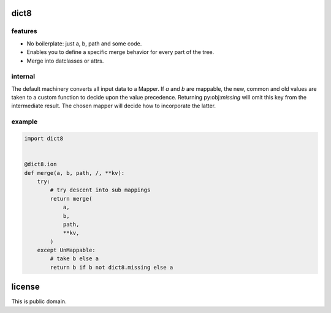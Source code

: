 dict8
=====

features
--------

- No boilerplate: just a, b, path and some code.
- Enables you to define a specific merge behavior for every part of the tree.
- Merge into datclasses or attrs.


internal
--------

The default machinery converts all input data to a Mapper. If `a` and `b` are
mappable, the new, common and old values are taken to a custom function to
decide upon the value precedence. Returning py:obj:`missing` will omit this key
from the intermediate result. The chosen mapper will decide how to incorporate
the latter.


example
-------

.. code-block:: python

    import dict8


    @dict8.ion
    def merge(a, b, path, /, **kv):
        try:
            # try descent into sub mappings
            return merge(
                a,
                b,
                path,
                **kv,
            )
        except UnMappable:
            # take b else a
            return b if b not dict8.missing else a


license
=======

This is public domain.

